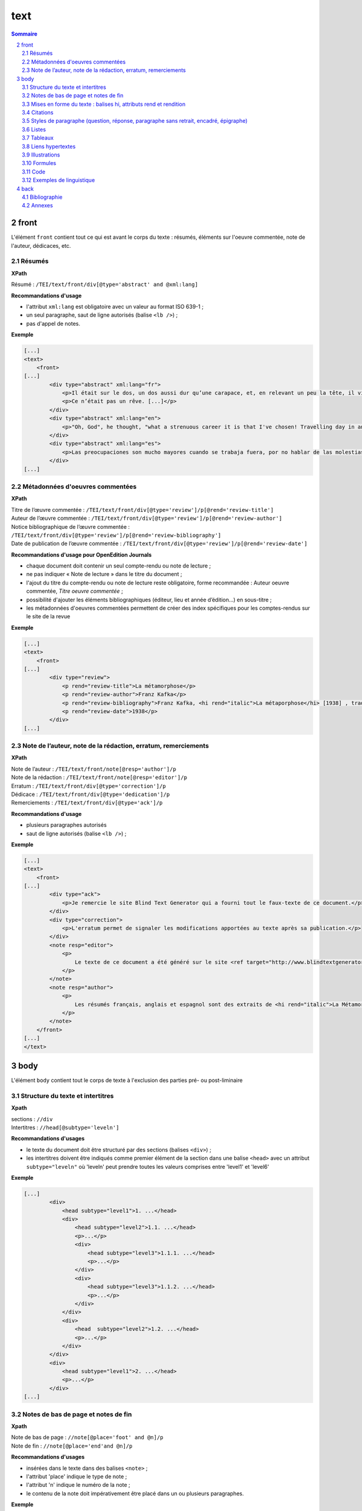 .. _tei-fr-text:

text
############################################

.. contents:: Sommaire
   :depth: 5

.. sectnum::
   :depth: 4
   :start: 2

.. _tei-fr-text-front:

front
==============================================


L'élément ``front`` contient tout ce qui est avant le corps du texte : résumés, éléments sur l'oeuvre commentée, note de l'auteur, dédicaces, etc.


.. _tei-fr-teifront-resume:

Résumés
-----------------------------------------------

**XPath**

Résumé : ``/TEI/text/front/div[@type='abstract' and @xml:lang]``


**Recommandations d'usage**

- l'attribut ``xml:lang`` est obligatoire avec un valeur au format ISO 639-1 ;
- un seul paragraphe, saut de ligne autorisés (balise ``<lb />``) ; 
- pas d'appel de notes.


**Exemple**

.. code-block:: xml

   [...]
   <text>
       <front>
   [...]
           <div type="abstract" xml:lang="fr">
               <p>Il était sur le dos, un dos aussi dur qu’une carapace, et, en relevant un peu la tête, il vit, bombé, brun, cloisonné par des arceaux plus rigides, son abdomen sur le haut duquel la couverture, prête à glisser tout à fait, ne tenait plus qu’à peine. Ses nombreuses pattes, lamentablement grêles par comparaison avec la corpulence qu’il avait par ailleurs, grouillaient désespérément sous ses yeux. « Qu’est-ce qui m’est arrivé ? » pensa-t-il.</p>
               <p>Ce n’était pas un rêve. [...]</p>
           </div>
           <div type="abstract" xml:lang="en">
               <p>"Oh, God", he thought, "what a strenuous career it is that I've chosen! Travelling day in and day out. Doing business like this takes much more effort than doing your own business at home, and on top of that there's the curse of travelling, worries about making train connections, bad and irregular food, contact with different people all the time so that you can never get to know anyone or become friendly with them. It can all go to Hell! "He felt a slight itch up on his belly; pushed himself slowly up on his back towards the headboard so that he could lift his head better; found where the itch was, and saw that it was covered with lots of little white spots which he didn't know what to make of; and when he tried to feel the place with one of his legs he drew it quickly back because as soon as he touched it he was overcome by a cold shudder. He slid back into his former position. "Getting up early all the time", he thought, "it makes you stupid. You've got to get enough sleep. Other travelling salesmen live a life of luxury. For instance, whenever I go back to the guest house during the morning to copy out the contract, these gentlemen are always still sitting there eating their breakfasts. I ought to just try that with my boss; I'd get kicked out on the spot. But who knows, maybe that would be the best thing for me. If I didn't have my parents to think about I'd have given in my notice a long time ago, I'd have gone up to the boss and told him just what I think, tell him everything I would, let him know just what I feel. He'd fall right off his desk! And it's a funny sort of business to be sitting up there at your desk, talking down at your subordinates from up there, especially when you have to go right up close because the boss is hard of hearing. Well, there's still some hope; once I've got the money together to pay off my parents' debt to him - another five or six years I suppose - that's definitely what I'll do. That's when I'll make the big change.</p>
           </div>
           <div type="abstract" xml:lang="es">
               <p>Las preocupaciones son mucho mayores cuando se trabaja fuera, por no hablar de las molestias propias de los viajes: estar pendiente de los enlaces de los trenes; la comida mala, irregular; relaciones que cambian constantemente, que nunca llegan a ser verdaderamente cordiales, y en las que no tienen cabida los sentimientos. amsa era viajante de comercio-, y de la pared colgaba una estampa recientemente recortada de una revista ilustrada y puesta en un marco dorado.</p>
           </div>
   [...]

.. _tei-fr-teifront-oeuvres:

Métadonnées d'oeuvres commentées
-----------------------------------------

**XPath**


| Titre de l’œuvre commentée : ``/TEI/text/front/div[@type='review']/p[@rend='review-title']``
| Auteur de l’œuvre commentée : ``/TEI/text/front/div[@type='review']/p[@rend='review-author']``

| Notice bibliographique de l’œuvre commentée : ``/TEI/text/front/div[@type='review']/p[@rend='review-bibliography']``

| Date de publication de l’œuvre commentée : ``/TEI/text/front/div[@type='review']/p[@rend='review-date']``

**Recommandations d'usage pour OpenEdition Journals**

- chaque document doit contenir un seul compte-rendu ou note de lecture ;
- ne pas indiquer « Note de lecture » dans le titre du document ;
- l'ajout du titre du compte-rendu ou note de lecture reste obligatoire, forme recommandée : Auteur oeuvre commentée, *Titre oeuvre commentée* ;
- possibilité d'ajouter les éléments bibliographiques (éditeur, lieu et année d’édition…) en sous-titre ;
- les métadonnées d'oeuvres commentées permettent de créer des index spécifiques pour les comptes-rendus sur le site de la revue


**Exemple**


.. code-block:: xml

   [...]
   <text>
       <front>
   [...]
           <div type="review">
               <p rend="review-title">La métamorphose</p>
               <p rend="review-author">Franz Kafka</p>
               <p rend="review-bibliography">Franz Kafka, <hi rend="italic">La métaporphose</hi> [1938] , trad. de l'allemand par Alexandre Vialatte, 224 pages, 140 x 205 mm. Collection Du monde entier, Gallimard-nouv. ISBN 2070235157.</p>
               <p rend="review-date">1938</p>
           </div>
   [...]


.. _tei-fr-teifront-notes:

Note de l’auteur, note de la rédaction, erratum, remerciements
--------------------------------------------------------------------

**XPath**


| Note de l’auteur : ``/TEI/text/front/note[@resp='author']/p``
| Note de la rédaction : ``/TEI/text/front/note[@resp='editor']/p``
| Erratum : ``/TEI/text/front/div[@type='correction']/p``
| Dédicace : ``/TEI/text/front/div[@type='dedication']/p``
| Remerciements : ``/TEI/text/front/div[@type='ack']/p``


**Recommandations d'usage**

- plusieurs paragraphes autorisés
- saut de ligne autorisés (balise ``<lb />``) ; 
    
.. TODO : vérifier si on peut ajouter plusieurs paragraphes


**Exemple**


.. code-block:: xml

   [...]
   <text>
       <front>
   [...]
           <div type="ack">
               <p>Je remercie le site Blind Text Generator qui a fourni tout le faux-texte de ce document.</p>
           </div>
           <div type="correction">
               <p>L'erratum permet de signaler les modifications apportées au texte après sa publication.</p>
           </div>
           <note resp="editor">
               <p>
                   Le texte de ce document a été généré sur le site <ref target="http://www.blindtextgenerator.com/">http://www.blindtextgenerator.com</ref>.
               </p>
           </note>
           <note resp="author">
               <p>
                   Les résumés français, anglais et espagnol sont des extraits de <hi rend="italic">La Métamorphose</hi> de Franz Kafka.
               </p>
           </note>
       </front>
   [...]
   </text>




.. _tei-fr-text-body:

body
============================================


L'élément ``body`` contient tout le corps de texte à l'exclusion des parties pré- ou post-liminaire


.. _tei-fr-teibody-intertitres:

Structure du texte et intertitres
-----------------------------------------------

**Xpath**

| sections : ``//div``
| Intertitres : ``//head[@subtype='leveln']``

**Recommandations d'usages**

- le texte du document doit être structuré par des sections (balises ``<div>``) ;
- les intertitres doivent être indiqués comme premier élément de la section dans une balise ``<head>`` avec un attribut ``subtype="leveln"``  où 'leveln' peut prendre toutes les valeurs comprises entre 'level1' et 'level6'

**Exemple**

.. code-block:: xml

   [...]
           <div>
               <head subtype="level1">1. ...</head>
               <div>
                   <head subtype="level2">1.1. ...</head>
                   <p>...</p>
                   <div>
                       <head subtype="level3">1.1.1. ...</head>
                       <p>...</p>
                   </div>
                   <div>
                       <head subtype="level3">1.1.2. ...</head>
                       <p>...</p>
                   </div>
               </div>
               <div>
                   <head  subtype="level2">1.2. ...</head>
                   <p>...</p>
               </div>
           </div>
           <div>
               <head subtype="level1">2. ...</head>
               <p>...</p>
           </div>
   [...]


.. _tei-fr-teibody-notes:   

Notes de bas de page et notes de fin
-----------------------------------------------


**Xpath**

| Note de bas de page : ``//note[@place='foot' and @n]/p``
| Note de fin : ``//note[@place='end'and @n]/p``
  

**Recommandations d'usages**

- insérées dans le texte dans des balises ``<note>`` ;
- l'attribut 'place' indique le type de note ;
- l'attribut 'n' indique le numéro de la note ;
- le contenu de la note doit impérativement être placé dans un ou plusieurs paragraphes.


**Exemple**

.. code-block:: xml

   [...]
   Curabitur ullamcorper ultricies nisi<note place="foot" n="4">
       <p>Nulla consequat massa quis enim.</p>
       </note>. Nam eget dui.
       <note place="end" n="i"><p>Etiam rhoncus.</p>
   </note>
   [...]

**Résultat HTML**

.. code-block:: html

   <p class="paragraphesansretrait">
     Curabitur ullamcorper ultricies nisi
     <a class="footnotecall" id="bodyftn1" href="#ftn1">4</a>
     . Nam eget dui.
     <a class="endnotecall" id="bodyftn2" href="#ftn2">i</a>
   </p>

.. _tei-fr-teibody-mises-en-forme:

Mises en forme du texte : balises hi, attributs rend et rendition
--------------------------------------------------------------------------------

**XPath**

| Mise en forme : ``//hi[@rend ou @rendition]``
| Définition des styles  : ``/TEI/teiHeader/encodingDesc/tagsDecl``

**Recommandations d'usages**

- valeurs possibles pour l'attribut 'rend' de la balise ``<hi>`` : ``italic``, ``bold``, ``sup``, ``sub``, ``uppercase``, ``small-caps``, ``underline`` ; 
- l'attribut 'rendition' de la balise ``<hi>`` doit faire référence à un style défini au format css dans la balise ``<tagsDecl>`` du header.

**Exemple**

.. code-block:: xml

   <teiHeader>
   [...]
         <encodingDesc>
   [...]
             <tagsDecl>
                 <rendition xml:id="T5" scheme="css">font-style:italic;font-weight:bold</rendition>
                 <rendition xml:id="T6" scheme="css">font-style:italic;text-decoration:underline</rendition>
                 <rendition xml:id="T7" scheme="css">font-style:italic;text-decoration:underline;font-weight:bold</rendition>
                 <rendition xml:id="T10" scheme="css">text-decoration:underline;font-weight:bold</rendition>
             </tagsDecl>
         </encodingDesc>
   [...]
   </teiHeader>
   <body>
       <text>
           <div>
               <p>
                   <hi rend="italic">Aenean <hi rend="sup">commodo</hi></hi> ligula eget dolor. Aenean massa.
                   <hi rendition="#T5">Cum sociis</hi>
                   natoque
                   <hi rendition="#T6">penatibus et magnis</hi>
                   dis
                   <hi rendition="#T7">parturient montes</hi>, nascetur
                   <hi rendition="#T10">ridiculus mus</hi>.
               </p>
           </div>
   [...]

**Résultat HTML (rendu)**

.. raw:: html

  <p>
    <em>Aenean <sup>commodo</sup></em> ligula eget dolor. Aenean massa. <em><strong>Cum sociis</strong></em> natoque 
    <em><span style="text-decoration:underline;">penatibus et magnis</span></em> dis 
    <em><strong><span style="text-decoration:underline;">parturient montes</span></strong></em>, nascetur 
    <strong><span style="text-decoration:underline;">ridiculus mus</span></strong>.
  </p>

.. _tei-fr-teibody-citations:

Citations 
-----------------------------------------------

**Xpath**

| Citation : ``//q[@rend='quotation']``
| Citation bis : ``//q[@rend='quotation2']``
| Citation ter : ``//q[@rend='quotation3']``

**Recommandations d'usages**

- utiliser de préférence ``<q rend='citation'>`` ;
- les 2 autres styles de citations servent à différencier plusieurs niveaux de citation au niveau de l'affichage html.

**Exemple**

.. code-block:: xml

   [...]
   <q rend="quotation">
       Citation : Lorem ipsum dolor sit amet, consectetur adipiscing elit. Phasellus condimentum accumsan quam, non hendrerit lacus posuere vel.
   </q>
   <q rend="quotation2">
       Citation bis : Lorem ipsum dolor sit amet, consectetur adipiscing elit. Phasellus condimentum accumsan quam, non hendrerit lacus posuere vel.
   </q>
   <q rend="quotation3">
       Citation ter : Lorem ipsum dolor sit amet, consectetur adipiscing elit. Phasellus condimentum accumsan quam, non hendrerit lacus posuere vel.
   </q>
   [...]

**Résultat HTML**

.. code-block:: html

   <blockquote>
    <p class="citation">Citation : Lorem ipsum dolor sit amet, consectetur adipiscing elit. Phasellus condimentum accumsan quam, non hendrerit lacus posuere vel. </p>
   </blockquote>
   <blockquote class="citationbis">
    <p class="citationbis">Citation bis : Lorem ipsum dolor sit amet, consectetur adipiscing elit. Phasellus condimentum accumsan quam, non hendrerit lacus posuere vel. </p>
   </blockquote>
   <blockquote class="citationter">
    <p class="citationter">Citation ter : Lorem ipsum dolor sit amet, consectetur adipiscing elit. Phasellus condimentum accumsan quam, non hendrerit lacus posuere vel.</p>
   </blockquote>


.. _tei-fr-teibody-paragraphes:


Styles de paragraphe (question, réponse, paragraphe sans retrait, encadré, épigraphe)
---------------------------------------------------------------------------------------------

**Xpath**

| Question : ``//p[@rend='question']``
| Réponse : ``//p[@rend='answer']``
| Paragraphe sans retrait : ``//p[@rend='noindent']``
| Encadré : ``//p[@rend='box']``
| Epigraphe : ``//p[@rend='epigraph']``
| Séparateur : ``//p[@rend='break']``

**Recommandations d'usages**

- les styles questions / réponses permettent de différencier ces éléments au niveau de l'affichage html dans les entretiens
- le paragraphe sans retrait est utilisé pour exprimer une continuité d'idée, il ne comporte pas de numérotation de paragraphe

**Exemple**

.. code-block:: xml

   [...]
   <p rend="question">
       Question : Lorem ipsum dolor sit amet, consectetur adipiscing elit. Phasellus condimentum accumsan quam, non hendrerit lacus posuere vel.
   </p>
   <p rend="answer">
       Réponse : Lorem ipsum dolor sit amet, consectetur adipiscing elit. Phasellus condimentum accumsan quam, non hendrerit lacus posuere vel.
   </p>
   <p rend="noindent">
       Paragraphe sans retrait : Lorem ipsum dolor sit amet, consectetur adipiscing elit. Phasellus condimentum accumsan quam, non hendrerit lacus posuere vel.
   </p>
   <p rend="box">
       Encadré : Lorem ipsum dolor sit amet, consectetur adipiscing elit. Phasellus condimentum accumsan quam, non hendrerit lacus posuere vel.
   </p>
   <p rend="epigraph">
     <hi rend="italic">En se réveillant un matin après des rêves agités, Gregor Samsa se retrouva, dans son lit, métamorphosé en un monstrueux insecte.</hi>
      <lb />
      Franz Kafka,
       <hi rend="italic">La métamorphose</hi>
     </p>
   <p rend="break">* * *</p>
   [...]

**Résultat HTML**

.. code-block:: html

   <p class="question">Question : Lorem ipsum dolor sit amet, consectetur adipiscing elit. Phasellus condimentum accumsan quam, non hendrerit lacus posuere vel.</p>
   <p class="reponse">Réponse : Lorem ipsum dolor sit amet, consectetur adipiscing elit. Phasellus condimentum accumsan quam, non hendrerit lacus posuere vel.  </p>
   <p class="paragraphesansretrait">Paragraphe sans retrait : Lorem ipsum dolor sit amet, consectetur adipiscing elit. Phasellus condimentum accumsan quam, non hendrerit lacus posuere vel. </p>
   <p class="encadre">Encadré : Lorem ipsum dolor sit amet, consectetur adipiscing elit. Phasellus condimentum accumsan quam, non hendrerit lacus posuere vel. </p>
   <p class="epigraphe">              <em>En se réveillant un matin après des rêves agités, Gregor Samsa se retrouva, dans son lit, métamorphosé en un monstrueux insecte.</em>               <br />               Franz Kafka,              <em>La métamorphose</em>            </p>
   <p class="separateur">* * *</p>   


.. _tei-fr-teibody-listes:


Listes
-----------------------------------------------

**Xpath**

| Éléments de liste non-ordonnée : ``//list[@type='unordered']/item``
| Éléments de liste ordonnée : ``//list[@type='ordered']/item``
  
**Recommandations d'usages**

- possibilité d'imbriquer des éléments de listes ordonnées ou non ordonnées ; 
- possibilité de définir un type de numérotation avec l' attribut 'rendition' sur l'élément ``<list>``. 
- l'attribut 'rendition' fait référence à un style défini dans la balise ``<tagsDecl>`` du header.
  
Valeurs autorisées de l'attribut 'rendition' pour les listes non ordonnées :

-  ``list-style-type:disc``
-  ``list-style-type:square``
-  ``list-style-type:circle``

Pour les listes ordonnées :

-  ``list-style-type:decimal``
-  ``list-style-type:lower-roman``
-  ``list-style-type:upper-roman``
-  ``list-style-type:lower-alpha``
-  ``list-style-type:upper-alpha``  

**Exemple**

.. code-block:: xml

   [...]
   <list xml:id="list2094761347" type="unordered">
       <item>
           Fusce fermentum.
           <list type="unordered">
               <item>
                   Nullam cursus lacinia erat.
               </item>
               <item>
                   Praesent blandit laoreet nibh.
               </item>
           </list>
       </item>
       <item>
           Fusce convallis metus id felis luctus adipiscing.
           <list type="ordered">
               <item>
                   Pellentesque egestas,
               </item>
               <item>
                   neque sit amet convallis pulvinar,
               </item>
               <item>
                   justo nulla eleifend augue,
               </item>
               <item>
                   ac auctor orci leo non est.
               </item>
           </list>
       </item>
   </list>
   [...]

**Résultat HTML**

.. code-block:: html

   <ul class="texte">
    <li>Fusce fermentum.
     <ul class="texte">
      <li>Nullam cursus lacinia erat.</li>
      <li>Praesent blandit laoreet nibh. </li>
     </ul>
    </li>
    <li>Fusce convallis metus id felis luctus adipiscing.
      <ol class="texte">
       <li>Pellentesque egestas, </li>
       <li>neque sit amet convallis pulvinar,</li>
       <li>justo nulla eleifend augue, </li>
       <li>ac auctor orci leo non est. </li>
     </ol>
    </li>
   </ul>



**Exemple**

.. code-block:: xml

   <teiHeader>
   [...]
           <encodingDesc>
   [...]
               <tagsDecl>
                   <rendition xml:id="list1" scheme="css">list-style-type:upper-roman</rendition>
           <rendition xml:id="list2" scheme="css">list-style-type:lower-roman</rendition>
           <rendition xml:id="list3" scheme="css">list-style-type:lower-alpha</rendition>
           <rendition xml:id="list4" scheme="css">list-style-type:upper-alpha</rendition>
               </tagsDecl>
           </encodingDesc>
   [...]
   </teiHeader>
   <body>
       <text>
           <div>
                <list rendition="#list1" type="ordered">
                    <item>item 1</item>
                    <item>item 2</item>
                    <item>item 3</item>
                </list>
                <list rendition="#list2" type="ordered">
                    <item>item 1</item>
                    <item>item 2</item>
                    <item>item 3</item>
                </list>
                <list rendition="#list3" type="ordered">
                    <item>item 1</item>
                    <item>item 2</item>
                    <item>item 3</item>
                </list>
                <list rendition="#list4" type="ordered">
                    <item>item 1</item>
                    <item>item 2</item>
                    <item>item 3</item>
                </list>
           </div>
   [...]

**Résultat HTML**

.. code-block:: html

   <ol style="list-style-type:upper-roman;" class="texte">
       <li>item 1</li>
       <li>item 2</li>
       <li>item 3</li>
   </ol>
   <ol style="list-style-type:lower-roman;" class="texte">
       <li>item 1</li>
       <li>item 2</li>
       <li>item 3</li>
   </ol>
   <ol style="list-style-type:lower-alpha;" class="texte">
       <li>item 1</li>
       <li>item 2</li>
       <li>item 3</li>
   </ol>
   <ol style="list-style-type:upper-alpha;" class="texte">
       <li>item 1</li>
       <li>item 2</li>
       <li>item 3</li>
   </ol>

.. _tei-fr-teibody-tableaux:   

Tableaux
-----------------------------------------------

**Xpath**

-  Tableau : ``//table``
-  Ligne : ``//row``
-  Cellule : ``//cell[@rows and @cols]``
   
**Recommandations d'usages**

- les attributs 'rows' et 'cols' des balises ``<cell>`` permettent la fusion de cellules.

**Exemple**

.. code-block:: xml

   [...]
   <table>
       <row>
           <cell rows="2">Lots</cell>
           <cell rows="2">Données 1</cell>
           <cell rows="2">Données 2</cell>
           <cell cols="2">Total</cell>
       </row>
       <row>
           <cell>Total 1<hi rendition="#T12">ère</hi> partie</cell>
           <cell>Total 2<hi rendition="#T12">e</hi> partie</cell>
       </row>
       <row>
           <cell rows="2">1<hi rendition="#T12">er</hi> lot</cell>
           <cell>12 %</cell>
           <cell>27 %</cell>
           <cell>91 %</cell>
           <cell>98 %</cell>
       </row>
       <row>
           <cell>26 %</cell>
           <cell>45 %</cell>
           <cell>97 %</cell>
           <cell>s>92 %</cell>
       </row>
       <row>
           <cell rows="2">2<hi rendition="#T12">nd</hi> lot</cell>
           <cell>24 %</cell>
           <cell>85 %</cell>
           <cell>91 %</cell>
           <cell>94 %</cell>
       </row>
       <row>
           <cell>54 %</cell>
           <cell>54 %</cell>
           <cell>92 %</cell>
           <cell>92 %</cell>
       </row>
   </table>
   [...]


**Résultat HTML (rendu)**

.. raw:: html

  <table>
  <tr><td rowspan="2"><p>Lots</p></td><td rowspan="2"><p>Données 1</p></td><td rowspan="2"><p>Données 2</p></td><td colspan="2"><p>Total</p></td></tr>
  <tr><td><p>Total 1<sup>ère</sup> partie</p></td><td><p>Total 2<sup>e</sup> partie</p></td></tr>
  <tr><td rowspan="2"><p> 1<sup>er</sup> lot</p></td><td><p>12 %</p></td><td><p>27 %</p></td><td><p>91 %</p></td><td><p>98 %</p></td></tr>
  <tr><td><p>26 %</p></td><td><p>45 %</p></td><td><p>97 %</p></td><td><p>92 %</p></td></tr>
  <tr><td rowspan="2"><p>2<sup>nd</sup> lot</p></td><td><p>24 %</p></td><td><p>85 %</p></td><td><p>91 %</p></td><td><p>94 %</p></td></tr>
  <tr><td><p>54 %</p></td><td><p>54 %</p></td><td><p>92 %</p></td><td><p>92 %</p></td></tr>
  </table>


.. _tei-fr-teibody-liens: 

Liens hypertextes
-----------------------------------------------

**Xpath**

Liens : ``//ref[@target]``

**Recommandations d'usages**

- indiquer l'url dans l'attribut target, avec le protocole (http, https, etc.)

**Exemple**

.. code-block:: xml

   [...]
   <ref target="http://www.openedition.org/​">
       OpenEdition : portail de ressources électroniques en sciences humaines et sociales
   </ref>
   [...]

**Résultat HTML (rendu)**

.. raw:: html

  <p><a href="http://www.openedition.org/">OpenEdition : portail de ressources électroniques en sciences humaines et sociales</a></p>

.. _tei-fr-teibody-illustrations: 

Illustrations
-----------------------------------------------

**Xpath**

| Titre de l’illustration : ``//p[@rend='figure-title']``
| Illustration : ``//figure[@url]``
| Légende de l’illustration : ``//p[@rend='figure-legend']``
| Crédits de l’illustration : ``//p[@rend='figure-license']``


**Recommandations d'usages**

- respecter l'ordre des éléments : titre de l'illustration, illustration, légende, crédits ;
- créer une archive zip contenant le fichier TEI du document à la racine et les illustrations qui peuvent être placées dans une arborescence de répertoire ;
- l'attribut 'url' de la balise ``<figure>`` contient le chemin relatif au fichier à l'intérieur de l'archive ;
- les formats autorisés pour les illustrations sont : png, jpg, gif, svg ; 


**Exemple**

.. code-block:: xml

   [...]
   <p rend="figure-title">Fonctionnement d'Opentext</p>
   <p>
       <figure>
           <graphic url="relative/path/to/image/img-1.jpg" />
       </figure>
   </p>
   <p rend="figure-legend">Schéma réalisé en septembre 2009</p>
   <p rend="figure-license">Surletoit - licence Creative Commons by-nc-sa</p>
   [...]


.. _tei-fr-teibody-formule: 

Formules
-----------------------------------------------

**Xpath**

Formule : ``//p/formula``

**Recommandations d'usages**

- inclure les formules à l'intérieur de la balise ``<formula>`` dans un CDATA, le contenu ne sera pas traité par Lodel.
- Sur certains sites, le navigateur peut interpréter le LaTeX avec MathJax pour afficher les formules.


**Exemple**

.. code-block:: xml

   <p>
   <formula notation="latex"><![CDATA[\[\frac{{\partial v}}{{\partial t}} = \frac{K}{{CD}}\left( {\frac{{{\partial ^2}v}}{{\partial {x^2}}} + \frac{{{\partial ^2}v}}{{\partial {y^2}}} + \frac{{{\partial ^2}v}}{{\partial {z^2}}}} \right)\]]]></formula>
   </p>
   <p>Un formule mathématique inline <formula notation="latex"><![CDATA[\(\frac{{{\partial ^2}v}}{{\partial {z^2}}} = 0\)]]></formula>.</p>
   [...]

**Résultat HTML**

.. code-block:: html

   <p class="latex">
   \[\frac{{\partial v}}{{\partial t}} = \frac{K}{{CD}}\left( {\frac{{{\partial ^2}v}}{{\partial {x^2}}} + \frac{{{\partial ^2}v}}{{\partial {y^2}}} + \frac{{{\partial ^2}v}}{{\partial {z^2}}}} \right)\]</formula>
   </p>
   <p class="texte">Un formule mathématique inline <span class="latex">\(\frac{{{\partial ^2}v}}{{\partial {z^2}}} = 0\)</span>.</p>
   [...]
   ]]>


.. _tei-fr-teibody-code:    

Code
-----------------------------------------------


**Xpath**

Code : ``//p/code[@lang]``

**Recommandations d'usages**

- préciser le langage de programmation dans l'attribut 'lang' ;
- inclure le code dans un CDATA.

**Exemple**

.. code-block:: xml

   <p rend="noindent">
       <code lang="xml">
   <![CDATA[
   [...]
   <ref target="http://www.openedition.org/​">
       OpenEdition : portail de ressources électroniques en sciences humaines et sociales
   </ref>
   [...]
   ]]>
       </code>
   </p>

**Résultat HTML**

.. code-block:: html

   <p class="paragraphesansretrait"></p>
   <pre><code class="brush: xml;">[...]
   &lt;ref target="http://www.openedition.org/​"&gt;
   OpenEdition : portail de ressources électroniques en sciences humaines et sociales
   &lt;/ref&gt;
   [...]</code></pre>


.. _tei-fr-teibody-linguistique:

Exemples de linguistique
-----------------------------------------------

**Xpath**

| Exemple : ``//quote[@type][@n]``
| Lignes : ``//quote[@type][@n]/quote``
| Segments : ``//quote[@type][@n]/quote/seg``
| Référence bibliographique : ``//quote[@type][@n]/bibl``
| Glose : ``//quote[@type][@n]/gloss``


**Recommandations d'usages**   

- possibilité de définir le type d'exemple avec l'attribut 'type' pour la balise ``<quote>`` (type recommandé : "example") ;
- possibilité de numéroter l'exemple avec l'attibut 'n' de la balise ``<quote>`` ;
- possibilité de définir plusieurs lignes d'exemples avec des éléments ``<quote>`` ;
- possibilité d'aligner verticalement des segments des lignes de l'exemple avec des éléments ``<seg>`` ;
- possibilité de définir une référence bibliographique dans un élément ``<bibl>`` ;
- possibilité d'associer une glose ou une définition à l'exemple dans un élément ``<gloss>`` ;
- possibilité d'imbriquer des exemples (définition de sous-exemples).

**Exemple simple**

.. code-block:: xml

   [...]
   <quote n="01" type="example">
     <quote>
       <seg>vous dites vous êtes allé donner un cours (H4 / I++)</seg>
       <seg>en fait (H3 / I=)</seg>
     </quote>
     <quote>
       <seg>you say you went to give a class</seg>
       <seg>in fact</seg>
     </quote>
      <bibl>My bibliographic reference</bibl>
      <gloss>My definition (cf &lt;gloss&gt; dans la documentation de référence de la TEI)</gloss>
   </quote>
   [...]

*Résultat HTML (rendu)**

.. raw:: html

  <table><tr><td>01</td><td>quand vous dites vous êtes allé donner un cours (H4 / I++)</td><td>en fait (H3 / I=)</td></tr>
  <tr><td></td><td>when you say you went to give a class</td><td>in fact</td></tr>
  <tr><td></td><td colspan="2">My bibliographic reference</td></tr>
  <tr><td></td><td colspan="2">My definition (cf &lt;gloss&gt; dans la documentation de référence de la TEI)</td></tr>
  </table>
  <br />



**Exemples imbriqués (sous-exemples)**

.. code-block:: xml

   [...]
   <quote n="1" type="example">
     <quote n="a" type="example">
       <quote>
         <seg>quand vous dites vous êtes allé donner un cours (H4 / I++)</seg>
         <seg>en fait (H3 / I=)</seg>
       </quote>
       <quote>
         <seg>when you say you went to give a class</seg>
         <seg>in fact</seg>
       </quote>
       <bibl>bibliographic reference for example 1a</bibl>
       <gloss>definition for example 1a</gloss>
     </quote>
     <quote n="b" type="example">
       <quote>
         <seg>c’est e vous avez voulu (H3 / I=)</seg>
         <seg>savoir comment on pouvait se</seg>
       </quote>
       <quote>
         <seg>it’s er you wanted</seg>
         <seg>to know how one could</seg>
       </quote>
       <bibl>bibliographic reference for example 1b</bibl>
       <gloss>definition for example 1b</gloss>
     </quote>
   </quote>
   [...]

**Résultat HTML (rendu)**


.. raw:: html

  <table>
  <tr>
  <td>1</td>
  <td>
  <table>
  <tr>
  <td>a</td>
  <td>quand vous dites vous êtes allé donner un cours (H4 / I++)</td>
  <td>en fait (H3 / I=)</td>                </tr>
  <tr>
  <td> </td>
  <td>when you say you went to give a class</td>
  <td>in fact</td>                </tr>
  <tr>
  <td> </td>
  <td colspan="2">bibliographic reference for example 1a</td>
  </tr>
  <tr>
  <td> </td>
  <td colspan="2">definition for example 1a</td>
  </tr>              </table>
  </td>
  </tr>
  <tr>
  <td> </td>
  <td>
  <table>
  <tr>
  <td>b</td>
  <td>c’est e vous avez voulu (H3 / I=)</td>
  <td>savoir comment on pouvait se</td>                </tr>
  <tr>
  <td> </td>
  <td>it’s er you wanted</td>
  <td>to know how one could</td>                </tr>
  <tr>
  <td> </td>
  <td colspan="2">bibliographic reference for example 1b</td>
  </tr>
  <tr>
  <td> </td>
  <td colspan="2">definition for example 1b</td>
  </tr>              </table>
  </td>
  </tr>            </table>
  <br />



.. _tei-fr-text-back:


back
============================================

L'élément ``back`` contient tous les suppléments placés après le corps de texte : annexes, bibliographies, etc.

.. _tei-fr-teiback-biblio:


Bibliographie
-----------------------------------------------



**Xpath**

| Section bibliographie : ``/TEI/text/back/div[@type='bibliography']/listBibl``
| Référence bibliographique : ``/TEI/text/back/div[@type='bibliography']/listBibl/bibl``
| Intertitres : ``/TEI/text/back/div[@type='bibliography']/listBibl/head[@subtype='leveln']`` 

**Recommandations d'usage**

- la section bibliographie est définie avec une balise ``<div type='bibliography'>`` et commence par une balise par une balise ``<listBibl>`` ;
- ``<listBibl>`` ne peut contenir de balises ``<div>`` ; 
- utilisation des balises ``<head>`` pour placer des intertitres, l'attribut 'leveln' peut prendre toutes les valeurs comprises entre 'level1' et 'level6' ;
- les balises ``<listBibl>`` peuvent être imbiquées en fonction de la structuration des niveaux de titres dans la bibliographie ;
- les références bibliographiques sont indiquées avec des balises ``<bibl>``

**Exemple**

.. code-block:: xml

  [...]
  <back>
    <div type="bibliography">
    <listBibl>
      <bibl>
      Bennett, Francis et Michael Holdsworth.
      <hi rend="italic" xml:lang="en">Embracing the Digital Age. An Opportunity for Booksellers and the Book Trade</hi>
      . Londres : The Booksellers Association of the United Kingdom &amp; Ireland, 2007.
      </bibl>
      <listBibl>
        <head subtype="level1">Partie 1</head>
        <bibl>
        Carrérot, Olivier, éd.
        <hi rend="italic">Qu’est-ce qu’un livre aujourd’hui ? Pages, marges, écrans</hi>
        . Les Cahiers de la Librairie. Paris : La Découverte, 2009.
        </bibl>
      </listBibl>
    </listBibl>
    </div>
  [...] 
  </back>
  [...]



.. _tei-fr-teiback-annexes:   

Annexes
-----------------------------------------------

**Xpath**

Annexes :  ``/TEI/text/back/div[@type='appendix']``

**Recommandations d'usage**

- La section annexe est définie avec une balise ``<div type='appendix'>``
- tous les éléments utilisables dans ``<body>`` sont utilisables dans cette section


**Exemple**

.. code-block:: xml

   <back>
   [...]
       <div type="appendix">
           <div type="div1">
               <head subtype="level1">Vivamus laoreet</head>
               <p>
                   Nullam tincidunt adipiscing enim.
               </p>
               <div type="div2">
                   <head subtype="level2">Lorem ipsum</head>
                   <p>
                       Aenean commodo ligula eget dolor.
                   </p>
                   <p rend="figure-title">Fonctionnement d'Opentext</p>
                   <p>
                       <figure>
                           <graphic url="relative/path/to/image/img-1.jpg" />
                       </figure>
                   </p>
                   <p rend="figure-legend">Schéma réalisé en septembre 2009</p>
                   <p rend="figure-license">Surletoit - licence Creative Commons by-nc-sa</p>
                   <p>
                       Quisque rutrum. Aenean imperdiet. Etiam ultricies nisi vel augue. Curabitur ullamcorper ultricies nisi.
                   </p>
                   <q rend="quotation">
                       Vestibulum purus quam, scelerisque ut, mollis sed, nonummy id, metus.
                   </q>
                   <p>
                       <hi xml:lang="en">Nunc nonummy metus. </hi>
                       Vestibulum volutpat pretium libero.
                   </p>
               </div>
           </div>
       </div>
   [...]
   </back>

